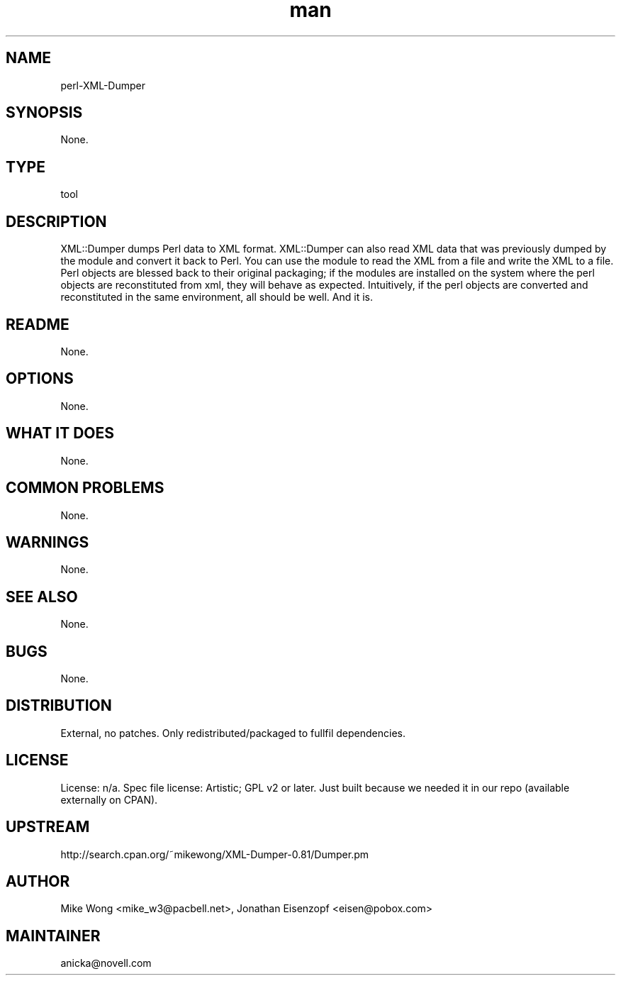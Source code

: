 ." Manpage for perl-XML-Dumper.
." Contact David Mulder <dmulder@novell.com> to correct errors or typos.
.TH man 8 "11 Jul 2011" "1.0" "perl-XML-Dumper man page"
.SH NAME
perl-XML-Dumper
.SH SYNOPSIS
None.
.SH TYPE
tool
.SH DESCRIPTION
XML::Dumper dumps Perl data to XML format. XML::Dumper can also read XML data that was previously dumped by the module and convert it back to Perl. You can use the module to read the XML from a file and write the XML to a file. Perl objects are blessed back to their original packaging; if the modules are installed on the system where the perl objects are reconstituted from xml, they will behave as expected. Intuitively, if the perl objects are converted and reconstituted in the same environment, all should be well. And it is.
.SH README
None. 
.SH OPTIONS
None.
.SH WHAT IT DOES
None.
.SH COMMON PROBLEMS
None.
.SH WARNINGS
None.
.SH SEE ALSO
None.
.SH BUGS
None.
.SH DISTRIBUTION
External, no patches. Only redistributed/packaged to fullfil dependencies.
.SH LICENSE
License: n/a. Spec file license: Artistic; GPL v2 or later. Just built because we needed it in our repo (available externally on CPAN).
.SH UPSTREAM
http://search.cpan.org/~mikewong/XML-Dumper-0.81/Dumper.pm
.SH AUTHOR
Mike Wong <mike_w3@pacbell.net>, Jonathan Eisenzopf <eisen@pobox.com>
.SH MAINTAINER
anicka@novell.com
